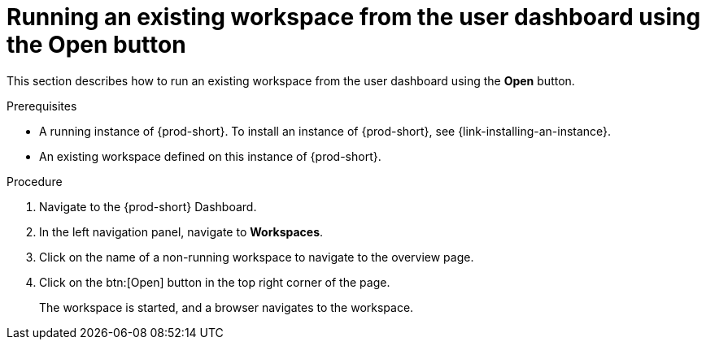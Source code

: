 // Module included in the following assemblies:
//
// running-an-existing-workspace-from-the-user-dashboard

[id="running-an-existing-workspace-from-the-user-dashboard-with-the-open-button_{context}"]
= Running an existing workspace from the user dashboard using the Open button

This section describes how to run an existing workspace from the user dashboard using the *Open* button.

.Prerequisites

* A running instance of {prod-short}. To install an instance of {prod-short}, see {link-installing-an-instance}.

* An existing workspace defined on this instance of {prod-short}.

.Procedure

. Navigate to the {prod-short} Dashboard. 

. In the left navigation panel, navigate to  *Workspaces*.

. Click on the name of a non-running workspace to navigate to the overview page.

. Click on the btn:[Open] button in the top right corner of the page.
+
The workspace is started, and a browser navigates to the workspace.
